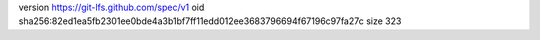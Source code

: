 version https://git-lfs.github.com/spec/v1
oid sha256:82ed1ea5fb2301ee0bde4a3b1bf7ff11edd012ee3683796694f67196c97fa27c
size 323
